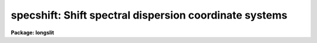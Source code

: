 .. _specshift:

specshift: Shift spectral dispersion coordinate systems
=======================================================

**Package: longslit**

.. raw:: html

  </tr></table><p>
  <h3>Name</h3>
  <!-- BeginSection: 'NAME' -->
  <p>
  specshift -- Shift dispersion coordinate systems
  </p>
  <!-- EndSection:   'NAME' -->
  <h3>Usage</h3>
  <!-- BeginSection: 'USAGE' -->
  <p>
  specshift spectra shift
  </p>
  <!-- EndSection:   'USAGE' -->
  <h3>Parameters</h3>
  <!-- BeginSection: 'PARAMETERS' -->
  <dl>
  <dt><b>spectra</b></dt>
  <!-- Sec='PARAMETERS' Level=0 Label='spectra' Line='spectra' -->
  <dd>List of spectra to be modified.
  </dd>
  </dl>
  <dl>
  <dt><b>shift</b></dt>
  <!-- Sec='PARAMETERS' Level=0 Label='shift' Line='shift' -->
  <dd>Dispersion coordinate shift to be added to the current dispersion coordinate
  system.
  </dd>
  </dl>
  <dl>
  <dt><b>apertures = <tt>""</tt></b></dt>
  <!-- Sec='PARAMETERS' Level=0 Label='apertures' Line='apertures = ""' -->
  <dd>List of apertures to be modified.  The null list
  selects all apertures.  A list consists of comma separated
  numbers and ranges of numbers.  A range is specified by a hyphen.  An
  optional step size may be given by using the <tt>'x'</tt> followed by a number.
  See <b>xtools.ranges</b> for more information.  This parameter is ignored
  for N-dimensional spatial spectra such as long slit and Fabry-Perot.
  </dd>
  </dl>
  <dl>
  <dt><b>verbose = no</b></dt>
  <!-- Sec='PARAMETERS' Level=0 Label='verbose' Line='verbose = no' -->
  <dd>Print a record of each aperture modified?
  </dd>
  </dl>
  <!-- EndSection:   'PARAMETERS' -->
  <h3>Description</h3>
  <!-- BeginSection: 'DESCRIPTION' -->
  <p>
  This task applies a shift to the dispersion coordinate system of selected
  spectra.  The image data is not modified as with <b>imshift</b> but rather
  the coordinate system is shifted relative to the data.  The spectra to be
  modified are selected by specifying a list of images and apertures.  If no
  aperture list is specified then all apertures in the images are modified.
  For N-dimensional spatial spectra such as long slit and Fabry-Perot the
  aperture list is ignored.
  </p>
  <p>
  The specified shift is added to the existing world coordinates.  For linear
  coordinate systems this has the effect of modifying CRVAL1, for linear
  <tt>"multispec"</tt> coordinate systems this modifies the dispersion coordinate of
  the first physical pixel, and for nonlinear <tt>"multispec"</tt> coordinate systems
  this modifies the shift coefficient(s).
  </p>
  <p>
  It is also possible to shift the linearized coordinate systems (but not the
  nonlinear coordinate systems) with <b>sapertures</b> or possibly with
  <b>wcsedit</b> or <b>hedit</b> if the coordinate system is stored with a
  global linear system.
  </p>
  <p>
  The <i>verbose</i> parameter lists the images, the apertures, the shift, and
  the old and new values for the first physical pixel are printed.
  </p>
  <!-- EndSection:   'DESCRIPTION' -->
  <h3>Examples</h3>
  <!-- BeginSection: 'EXAMPLES' -->
  <p>
  1.  To add 1.23 Angstroms to the coordinates of all apertures in the
  image <tt>"ngc456.ms"</tt>:
  </p>
  <pre>
  	cl&gt; specshift ngc456.ms 1.23
  </pre>
  <!-- EndSection:   'EXAMPLES' -->
  <h3>Revisions</h3>
  <!-- BeginSection: 'REVISIONS' -->
  <dl>
  <dt><b>SPECSHIFT V2.10.3</b></dt>
  <!-- Sec='REVISIONS' Level=0 Label='SPECSHIFT' Line='SPECSHIFT V2.10.3' -->
  <dd>First version.
  </dd>
  </dl>
  <!-- EndSection:   'REVISIONS' -->
  <h3>See also</h3>
  <!-- BeginSection: 'SEE ALSO' -->
  <p>
  sapertures, dopcor, imcoords.wcsreset, hedit, ranges, onedspec.package
  </p>
  
  <!-- EndSection:    'SEE ALSO' -->
  
  <!-- Contents: 'NAME' 'USAGE' 'PARAMETERS' 'DESCRIPTION' 'EXAMPLES' 'REVISIONS' 'SEE ALSO'  -->
  
